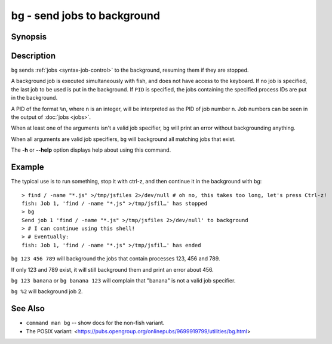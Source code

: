 .. _cmd-bg:

bg - send jobs to background
============================

Synopsis
--------

.. synopsis::

    bg [PID ...]

Description
-----------

``bg`` sends :ref:`jobs <syntax-job-control>` to the background, resuming them if they are stopped.

A background job is executed simultaneously with fish, and does not have access to the keyboard. If no job is specified, the last job to be used is put in the background. If ``PID`` is specified, the jobs containing the specified process IDs are put in the background.

A PID of the format ``%n``, where n is an integer, will be interpreted as the PID of job number n. Job numbers can be seen in the output of :doc:`jobs <jobs>`.

When at least one of the arguments isn't a valid job specifier, ``bg`` will print an error without backgrounding anything.

When all arguments are valid job specifiers, ``bg`` will background all matching jobs that exist.

The **-h** or **--help** option displays help about using this command.

Example
-------

The typical use is to run something, stop it with ctrl-z, and then continue it in the background with bg::

  > find / -name "*.js" >/tmp/jsfiles 2>/dev/null # oh no, this takes too long, let's press Ctrl-z!
  fish: Job 1, 'find / -name "*.js" >/tmp/jsfil…' has stopped
  > bg
  Send job 1 'find / -name "*.js" >/tmp/jsfiles 2>/dev/null' to background
  > # I can continue using this shell!
  > # Eventually:
  fish: Job 1, 'find / -name "*.js" >/tmp/jsfil…' has ended

``bg 123 456 789`` will background the jobs that contain processes 123, 456 and 789.

If only 123 and 789 exist, it will still background them and print an error about 456.

``bg 123 banana`` or ``bg banana 123`` will complain that "banana" is not a valid job specifier.

``bg %2`` will background job 2.

See Also
--------

- ``command man bg`` -- show docs for the non-fish variant.
- The POSIX variant: <https://pubs.opengroup.org/onlinepubs/9699919799/utilities/bg.html>
